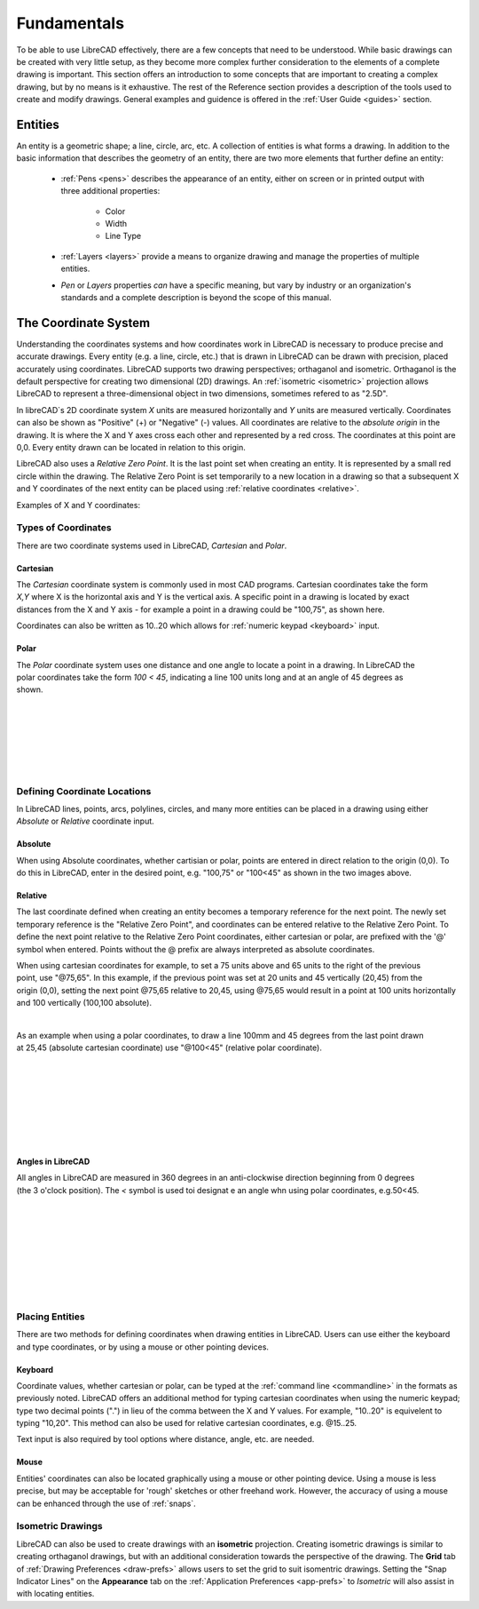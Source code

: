 .. User Manual, LibreCAD v2.2.x


.. _fundamentals: 

Fundamentals
============

To be able to use LibreCAD effectively, there are a few concepts that need to be understood.  While basic drawings can be created with very little setup, as they become more complex further consideration to the elements of a complete drawing is important.  This section offers an introduction to some concepts that are important to creating a complex drawing, but by no means is it exhaustive.  The  rest of the Reference section provides a description of the tools used to create and modify drawings.  General examples and guidence is offered in the :ref:`User Guide <guides>` section.


Entities
--------

An entity is a geometric shape; a line, circle, arc, etc.  A collection of entities is what forms a drawing.  In addition to the basic information that describes the geometry of an entity, there are two more elements that further define an entity:

    - :ref:`Pens <pens>` describes the appearance of an entity, either on screen or in printed output with three additional properties:

        - Color
        - Width
        - Line Type

    - :ref:`Layers <layers>` provide a means to organize drawing and manage the properties of multiple entities.
    - *Pen* or *Layers* properties *can* have a specific meaning, but vary by industry or an organization's standards and a complete description is beyond the scope of this manual.


.. _coordinates: 

The Coordinate System
---------------------

Understanding the coordinates systems and how coordinates work in LibreCAD is necessary to produce precise and accurate drawings.  Every entity (e.g. a line, circle, etc.) that is drawn in LibreCAD can be drawn with precision, placed accurately using coordinates.  LibreCAD supports two drawing perspectives; orthaganol and isometric.  Orthaganol is the default perspective for creating two dimensional (2D) drawings.  An :ref:`isometric <isometric>` projection allows LibreCAD to represent a three-dimensional object in two dimensions, sometimes refered to as "2.5D".

In libreCAD`s 2D coordinate system *X* units are measured horizontally and *Y* units are measured vertically.  Coordinates can also be shown as "Positive" (+) or "Negative" (-) values.  All coordinates are relative to the *absolute origin* in the drawing.  It is where the X and Y axes cross each other and represented by a red cross.  The coordinates at this point are 0,0.  Every entity drawn can be located in relation to this origin.

LibreCAD also uses a *Relative Zero Point*.  It is the last point set when creating an entity.  It is represented by a small red circle within the drawing.  The Relative Zero Point is set temporarily to a new location in a drawing so that a subsequent X and Y coordinates of the next entity can be placed using :ref:`relative coordinates <relative>`.  

Examples of X and Y coordinates:

.. figure:: /images/coords.png
    :width: 880px
    :height: 660px
    :align: center
    :scale: 67
    :alt: Coordinate


Types of Coordinates
~~~~~~~~~~~~~~~~~~~~

There are two coordinate systems used in LibreCAD, *Cartesian* and *Polar*.

Cartesian
`````````

.. figure:: /images/byCartesian.png
    :width: 800px
    :height: 660px
    :align: right
    :scale: 45
    :alt: Cartesian Coordinates

The *Cartesian* coordinate system is commonly used in most CAD programs.  Cartesian coordinates take the form *X,Y* where X is the horizontal axis and Y is the vertical axis.  A specific point in a drawing is located by exact distances from the X and Y axis - for example a point in a drawing could be "100,75", as shown here.

.. note:

Coordinates can also be written as 10..20 which allows for :ref:`numeric keypad <keyboard>` input.


Polar
`````

.. figure:: /images/byPolar.png
    :width: 800px
    :height: 660px
    :align: right
    :scale: 45
    :alt: Polar Coordinates

The *Polar* coordinate system uses one distance and one angle to locate a point in a drawing.  In LibreCAD the polar coordinates take the form *100 < 45*, indicating a line 100 units long and at an angle of 45 degrees as shown.

|
|
|
|
|
|


Defining Coordinate Locations
~~~~~~~~~~~~~~~~~~~~~~~~~~~~~

In LibreCAD lines, points, arcs, polylines, circles, and many more entities can be placed in a drawing using either *Absolute* or *Relative* coordinate input.

.. _absolute:

Absolute
````````

When using Absolute coordinates, whether cartisian or polar, points are entered in direct relation to the origin (0,0). To do this in LibreCAD, enter in the desired point, e.g. "100,75" or "100<45" as shown in the two images above.

.. _relative:

Relative
````````

The last coordinate defined when creating an entity becomes a temporary reference for the next point.  The newly set temporary reference is the "Relative Zero Point", and coordinates can be entered relative to the Relative Zero Point.  To define the next point relative to the Relative Zero Point coordinates, either cartesian or polar, are prefixed with the '@' symbol when entered.  Points without the @ prefix are always interpreted as absolute coordinates.

.. figure:: /images/byAbsCoorRelCoor.png
    :width: 800px
    :height: 660px
    :align: right
    :scale: 45
    :alt: Absolute & Relative Cartesian Coordinates

When using cartesian coordinates for example, to set a 75 units above and 65 units to the right of the previous point, use "@75,65".  In this example, if the previous point was set at 20 units and 45 vertically (20,45) from the origin (0,0), setting the next point @75,65 relative to 20,45, using @75,65 would result in a point at 100 units horizontally and 100 vertically (100,100 absolute).

|

.. figure:: /images/byAbsCoorRelPolar.png
    :width: 800px
    :height: 660px
    :align: right
    :scale: 45
    :alt: Absolute Cartesian & Relative Polar Coordinates


As an example when using a polar coordinates, to draw a line 100mm and 45 degrees from the last point drawn at 25,45 (absolute cartesian coordinate) use "@100<45" (relative polar coordinate).

|
|
|
|
|
|
|


.. _angles: 

Angles in LibreCAD
``````````````````

.. figure:: /images/angles.png
    :width: 800px
    :height: 660px
    :align: right
    :scale: 50
    :alt: Polar Coordinates

All angles in LibreCAD are measured in 360 degrees in an anti-clockwise direction beginning from 0 degrees (the 3 o'clock position). The *<* symbol is used toi designat e an angle whn using polar coordinates, e.g.50<45.

|
|
|
|
|
|
|
|


.. _placing-entities: 

Placing Entities
~~~~~~~~~~~~~~~~

There are two methods for defining coordinates when drawing entities in LibreCAD.  Users can use either the keyboard and type coordinates, or by using a mouse or other pointing devices.

.. _keyboard:

Keyboard
````````

Coordinate values, whether cartesian or polar, can be typed at the :ref:`command line <commandline>` in the formats as previously noted.  LibreCAD offers an additional method for typing cartesian coordinates when using the numeric keypad; type two decimal points (".") in lieu of the comma between the X and Y values.  For example, "10..20" is equivelent to typing "10,20".  This method can also be used for relative cartesian coordinates, e.g. @15..25.

Text input is also required by tool options where distance, angle, etc. are needed.

Mouse
`````

Entities' coordinates can also be located graphically using a mouse or other pointing device.  Using a mouse is less precise, but may be acceptable for 'rough' sketches or other freehand work.  However, the accuracy of using a mouse can be enhanced through the use of :ref:`snaps`.  



.. _isometric:

Isometric Drawings
~~~~~~~~~~~~~~~~~~

LibreCAD can also be used to create drawings with an **isometric** projection.  Creating isometric drawings is similar to creating orthaganol drawings, but with an additional consideration towards the perspective of the drawing.  The **Grid** tab of :ref:`Drawing Preferences <draw-prefs>` allows users to set the grid to suit isomentric drawings.  Setting the "Snap Indicator Lines" on the **Appearance** tab on the :ref:`Application Preferences <app-prefs>` to *Isometric* will also assist in with locating entities.

